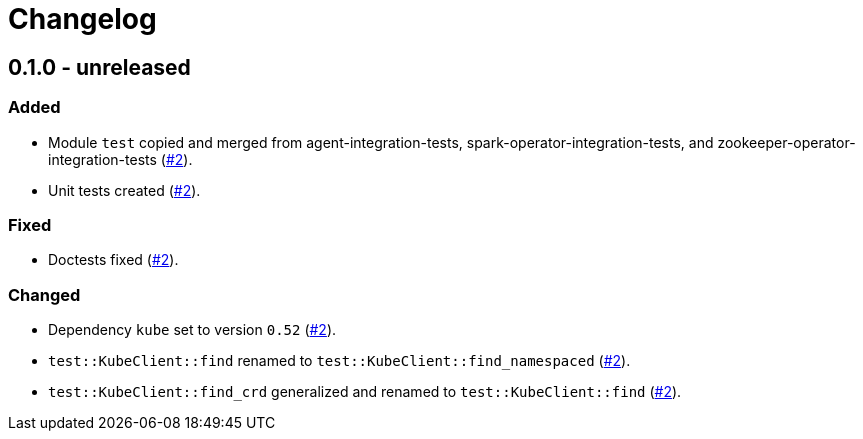 = Changelog

== 0.1.0 - unreleased

:2: https://github.com/stackabletech/integration-test-commons/pull/2[#2]

=== Added
* Module `test` copied and merged from agent-integration-tests, spark-operator-integration-tests, and zookeeper-operator-integration-tests ({2}).
* Unit tests created ({2}).

=== Fixed
* Doctests fixed ({2}).

=== Changed
* Dependency `kube` set to version `0.52` ({2}).
* `test::KubeClient::find` renamed to `test::KubeClient::find_namespaced` ({2}).
* `test::KubeClient::find_crd` generalized and renamed to `test::KubeClient::find` ({2}).
